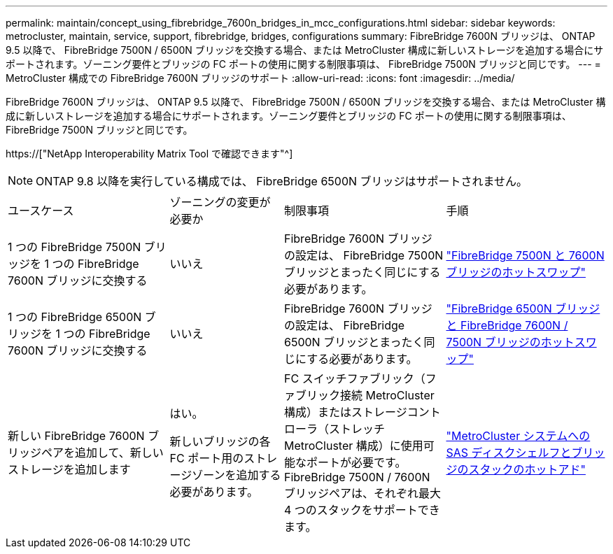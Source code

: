---
permalink: maintain/concept_using_fibrebridge_7600n_bridges_in_mcc_configurations.html 
sidebar: sidebar 
keywords: metrocluster, maintain, service, support, fibrebridge, bridges, configurations 
summary: FibreBridge 7600N ブリッジは、 ONTAP 9.5 以降で、 FibreBridge 7500N / 6500N ブリッジを交換する場合、または MetroCluster 構成に新しいストレージを追加する場合にサポートされます。ゾーニング要件とブリッジの FC ポートの使用に関する制限事項は、 FibreBridge 7500N ブリッジと同じです。 
---
= MetroCluster 構成での FibreBridge 7600N ブリッジのサポート
:allow-uri-read: 
:icons: font
:imagesdir: ../media/


[role="lead"]
FibreBridge 7600N ブリッジは、 ONTAP 9.5 以降で、 FibreBridge 7500N / 6500N ブリッジを交換する場合、または MetroCluster 構成に新しいストレージを追加する場合にサポートされます。ゾーニング要件とブリッジの FC ポートの使用に関する制限事項は、 FibreBridge 7500N ブリッジと同じです。

https://["NetApp Interoperability Matrix Tool で確認できます"^]


NOTE: ONTAP 9.8 以降を実行している構成では、 FibreBridge 6500N ブリッジはサポートされません。

[cols="27,19,27,27"]
|===


| ユースケース | ゾーニングの変更が必要か | 制限事項 | 手順 


 a| 
1 つの FibreBridge 7500N ブリッジを 1 つの FibreBridge 7600N ブリッジに交換する
 a| 
いいえ
 a| 
FibreBridge 7600N ブリッジの設定は、 FibreBridge 7500N ブリッジとまったく同じにする必要があります。
 a| 
link:task_replace_a_sle_fc_to_sas_bridge.html#hot-swapping-a-fibrebridge-7500n-with-a-7600n-bridge["FibreBridge 7500N と 7600N ブリッジのホットスワップ"]



 a| 
1 つの FibreBridge 6500N ブリッジを 1 つの FibreBridge 7600N ブリッジに交換する
 a| 
いいえ
 a| 
FibreBridge 7600N ブリッジの設定は、 FibreBridge 6500N ブリッジとまったく同じにする必要があります。
 a| 
link:task_replace_a_sle_fc_to_sas_bridge.html#hot-swapping-a-fibrebridge-6500n-bridge-with-a-fibrebridge-7600n-or-7500n-bridge["FibreBridge 6500N ブリッジと FibreBridge 7600N / 7500N ブリッジのホットスワップ"]



 a| 
新しい FibreBridge 7600N ブリッジペアを追加して、新しいストレージを追加します
 a| 
はい。

新しいブリッジの各 FC ポート用のストレージゾーンを追加する必要があります。
 a| 
FC スイッチファブリック（ファブリック接続 MetroCluster 構成）またはストレージコントローラ（ストレッチ MetroCluster 構成）に使用可能なポートが必要です。 FibreBridge 7500N / 7600N ブリッジペアは、それぞれ最大 4 つのスタックをサポートできます。
 a| 
link:task_fb_hot_add_stack_of_shelves_and_bridges.html["MetroCluster システムへの SAS ディスクシェルフとブリッジのスタックのホットアド"]

|===